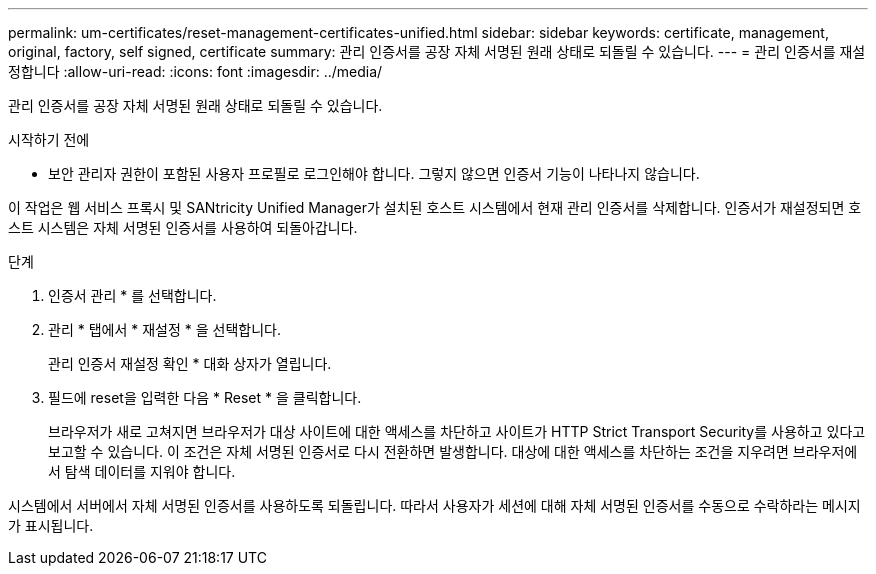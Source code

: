 ---
permalink: um-certificates/reset-management-certificates-unified.html 
sidebar: sidebar 
keywords: certificate, management, original, factory, self signed, certificate 
summary: 관리 인증서를 공장 자체 서명된 원래 상태로 되돌릴 수 있습니다. 
---
= 관리 인증서를 재설정합니다
:allow-uri-read: 
:icons: font
:imagesdir: ../media/


[role="lead"]
관리 인증서를 공장 자체 서명된 원래 상태로 되돌릴 수 있습니다.

.시작하기 전에
* 보안 관리자 권한이 포함된 사용자 프로필로 로그인해야 합니다. 그렇지 않으면 인증서 기능이 나타나지 않습니다.


이 작업은 웹 서비스 프록시 및 SANtricity Unified Manager가 설치된 호스트 시스템에서 현재 관리 인증서를 삭제합니다. 인증서가 재설정되면 호스트 시스템은 자체 서명된 인증서를 사용하여 되돌아갑니다.

.단계
. 인증서 관리 * 를 선택합니다.
. 관리 * 탭에서 * 재설정 * 을 선택합니다.
+
관리 인증서 재설정 확인 * 대화 상자가 열립니다.

. 필드에 reset을 입력한 다음 * Reset * 을 클릭합니다.
+
브라우저가 새로 고쳐지면 브라우저가 대상 사이트에 대한 액세스를 차단하고 사이트가 HTTP Strict Transport Security를 사용하고 있다고 보고할 수 있습니다. 이 조건은 자체 서명된 인증서로 다시 전환하면 발생합니다. 대상에 대한 액세스를 차단하는 조건을 지우려면 브라우저에서 탐색 데이터를 지워야 합니다.



시스템에서 서버에서 자체 서명된 인증서를 사용하도록 되돌립니다. 따라서 사용자가 세션에 대해 자체 서명된 인증서를 수동으로 수락하라는 메시지가 표시됩니다.
